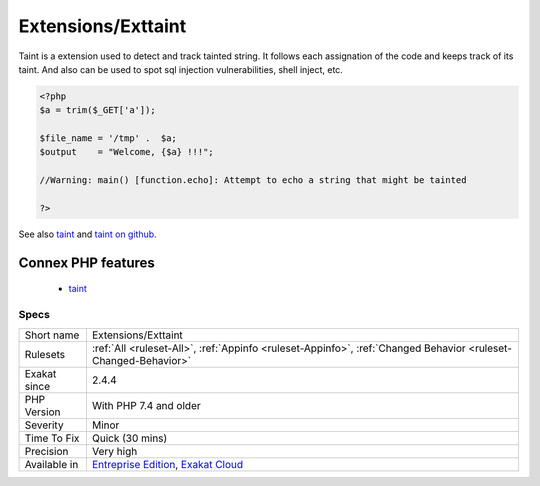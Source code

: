 .. _extensions-exttaint:

Extensions/Exttaint
+++++++++++++++++++

.. meta::
	:description:
		Extensions/Exttaint: Taint is a extension used to detect and track tainted string.
	:twitter:card: summary_large_image
	:twitter:site: @exakat
	:twitter:title: Extensions/Exttaint
	:twitter:description: Extensions/Exttaint: Taint is a extension used to detect and track tainted string
	:twitter:creator: @exakat
	:twitter:image:src: https://www.exakat.io/wp-content/uploads/2020/06/logo-exakat.png
	:og:image: https://www.exakat.io/wp-content/uploads/2020/06/logo-exakat.png
	:og:title: Extensions/Exttaint
	:og:type: article
	:og:description: Taint is a extension used to detect and track tainted string
	:og:url: https://exakat.readthedocs.io/en/latest/Reference/Rules/Extensions/Exttaint.html
	:og:locale: en
Taint is a extension used to detect and track tainted string. It follows each assignation of the code and keeps track of its taint. And also can be used to spot sql injection vulnerabilities, shell inject, etc.

.. code-block:: php
   
   <?php
   $a = trim($_GET['a']);
   
   $file_name = '/tmp' .  $a;
   $output    = "Welcome, {$a} !!!";
   
   //Warning: main() [function.echo]: Attempt to echo a string that might be tainted
   
   ?>

See also `taint <https://www.php.net/manual/en/book.taint.php>`_ and `taint on github <https://github.com/laruence/taint>`_.

Connex PHP features
-------------------

  + `taint <https://php-dictionary.readthedocs.io/en/latest/dictionary/taint.ini.html>`_


Specs
_____

+--------------+-------------------------------------------------------------------------------------------------------------------------+
| Short name   | Extensions/Exttaint                                                                                                     |
+--------------+-------------------------------------------------------------------------------------------------------------------------+
| Rulesets     | :ref:`All <ruleset-All>`, :ref:`Appinfo <ruleset-Appinfo>`, :ref:`Changed Behavior <ruleset-Changed-Behavior>`          |
+--------------+-------------------------------------------------------------------------------------------------------------------------+
| Exakat since | 2.4.4                                                                                                                   |
+--------------+-------------------------------------------------------------------------------------------------------------------------+
| PHP Version  | With PHP 7.4 and older                                                                                                  |
+--------------+-------------------------------------------------------------------------------------------------------------------------+
| Severity     | Minor                                                                                                                   |
+--------------+-------------------------------------------------------------------------------------------------------------------------+
| Time To Fix  | Quick (30 mins)                                                                                                         |
+--------------+-------------------------------------------------------------------------------------------------------------------------+
| Precision    | Very high                                                                                                               |
+--------------+-------------------------------------------------------------------------------------------------------------------------+
| Available in | `Entreprise Edition <https://www.exakat.io/entreprise-edition>`_, `Exakat Cloud <https://www.exakat.io/exakat-cloud/>`_ |
+--------------+-------------------------------------------------------------------------------------------------------------------------+


